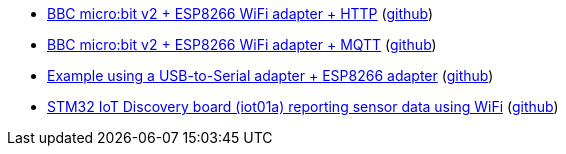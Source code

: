 * xref:examples/nrf52/microbit/esp8266/http/README.adoc[BBC micro:bit v2 + ESP8266 WiFi adapter + HTTP] (link:https://github.com/drogue-iot/drogue-device/tree/main/examples/nrf52/microbit/esp8266/http[github])
* xref:examples/nrf52/microbit/esp8266/mqtt/README.adoc[BBC micro:bit v2 + ESP8266 WiFi adapter + MQTT] (link:https://github.com/drogue-iot/drogue-device/tree/main/examples/nrf52/microbit/esp8266/mqtt[github])
* xref:examples/std/esp8266/README.adoc[Example using a USB-to-Serial adapter + ESP8266 adapter] (link:https://github.com/drogue-iot/drogue-device/tree/main/examples/std/esp8266[github])
* xref:examples/stm32l4/iot01a/wifi/README.adoc[STM32 IoT Discovery board (iot01a) reporting sensor data using WiFi] (link:https://github.com/drogue-iot/drogue-device/tree/main/examples/stm32l4/iot01a/wifi[github])
